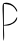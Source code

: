 SplineFontDB: 3.2
FontName: Untitled10
FullName: Untitled10
FamilyName: Untitled10
Weight: Regular
Copyright: Copyright (c) 2020, Krister Olsson
UComments: "2020-3-14: Created with FontForge (http://fontforge.org)"
Version: 001.000
ItalicAngle: 0
UnderlinePosition: -100
UnderlineWidth: 50
Ascent: 800
Descent: 200
InvalidEm: 0
LayerCount: 2
Layer: 0 0 "Back" 1
Layer: 1 0 "Fore" 0
XUID: [1021 773 1277796277 11546561]
OS2Version: 0
OS2_WeightWidthSlopeOnly: 0
OS2_UseTypoMetrics: 1
CreationTime: 1584237623
ModificationTime: 1584237623
OS2TypoAscent: 0
OS2TypoAOffset: 1
OS2TypoDescent: 0
OS2TypoDOffset: 1
OS2TypoLinegap: 0
OS2WinAscent: 0
OS2WinAOffset: 1
OS2WinDescent: 0
OS2WinDOffset: 1
HheadAscent: 0
HheadAOffset: 1
HheadDescent: 0
HheadDOffset: 1
OS2Vendor: 'PfEd'
DEI: 91125
Encoding: ISO8859-1
UnicodeInterp: none
NameList: AGL For New Fonts
DisplaySize: -48
AntiAlias: 1
FitToEm: 0
BeginChars: 256 1

StartChar: P
Encoding: 80 80 0
Width: 478
Flags: W
HStem: 187.407 14.8154<96.5361 140.538>
VStem: 66.9062 29.6299<332.44 722.078> 77.0918 25<-123.204 177.786>
LayerCount: 2
Fore
SplineSet
79.064453125 735.555664062 m 0xc0
 106.1171875 768.303710938 190.98046875 768.547851562 268.7578125 736.100585938 c 0
 342.83203125 705.19921875 429.869140625 605.862304688 429.869140625 552.22265625 c 0
 429.869140625 519.869140625 423.19921875 524.444335938 397.470703125 574.444335938 c 0
 352.826171875 661.20703125 283.573242188 707.909179688 181.721679688 719.938476562 c 2
 96.5361328125 730 l 1
 96.5361328125 466.111328125 l 1
 96.5361328125 202.22265625 l 1xc0
 176.166015625 214.890625 l 2
 285.424804688 232.272460938 360.01953125 279.188476562 397.461914062 354.07421875 c 0
 422.461914062 404.07421875 429.869140625 410 429.869140625 380 c 0
 429.869140625 285.696289062 292.83203125 187.407226562 161.350585938 187.407226562 c 2
 94.6845703125 187.407226562 l 1
 102.091796875 12.4072265625 l 2
 106.16796875 -83.888671875 102.419921875 -173.419921875 93.7578125 -186.666992188 c 0
 84.943359375 -200.1484375 77.6103515625 -88.5185546875 77.091796875 67.037109375 c 0xa0
 76.5791015625 220.741210938 72.0302734375 426.290039062 66.90625 527.22265625 c 0
 60.6083984375 651.295898438 64.49609375 717.920898438 79.064453125 735.555664062 c 0xc0
EndSplineSet
EndChar
EndChars
EndSplineFont
